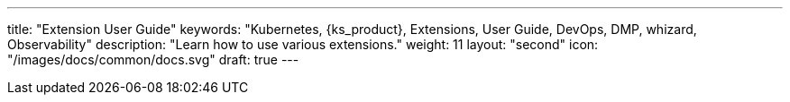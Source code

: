 ---
title: "Extension User Guide"
keywords: "Kubernetes, {ks_product}, Extensions, User Guide, DevOps, DMP, whizard, Observability"
description: "Learn how to use various extensions."
weight: 11
layout: "second"
icon: "/images/docs/common/docs.svg"
draft: true
---